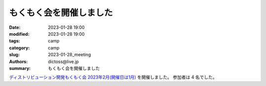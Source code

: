もくもく会を開催しました
#########################

:date: 2023-01-28 19:00
:modified: 2023-01-28 19:00
:tags: camp
:category: camp
:slug: 2023-01-28_meeting
:authors: dictoss@live.jp
:summary: もくもく会を開催しました

`ディストリビューション開発もくもく会 2023年2月(開催日は1月) <https://xddc.connpass.com/event/271664/>`_ を開催しました。
参加者は 4 名でした。
